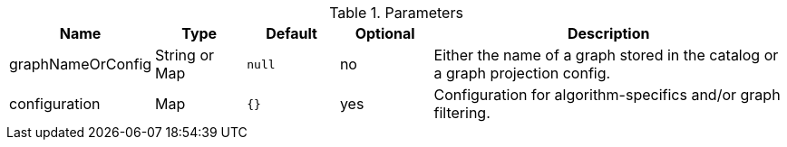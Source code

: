 .Parameters
[opts="header",cols="1,1,1m,1,4"]
|===
| Name              | Type          | Default   | Optional | Description
| graphNameOrConfig | String or Map | null      | no       | Either the name of a graph stored in the catalog or a graph projection config.
| configuration     | Map           | {}        | yes      | Configuration for algorithm-specifics and/or graph filtering.
|===